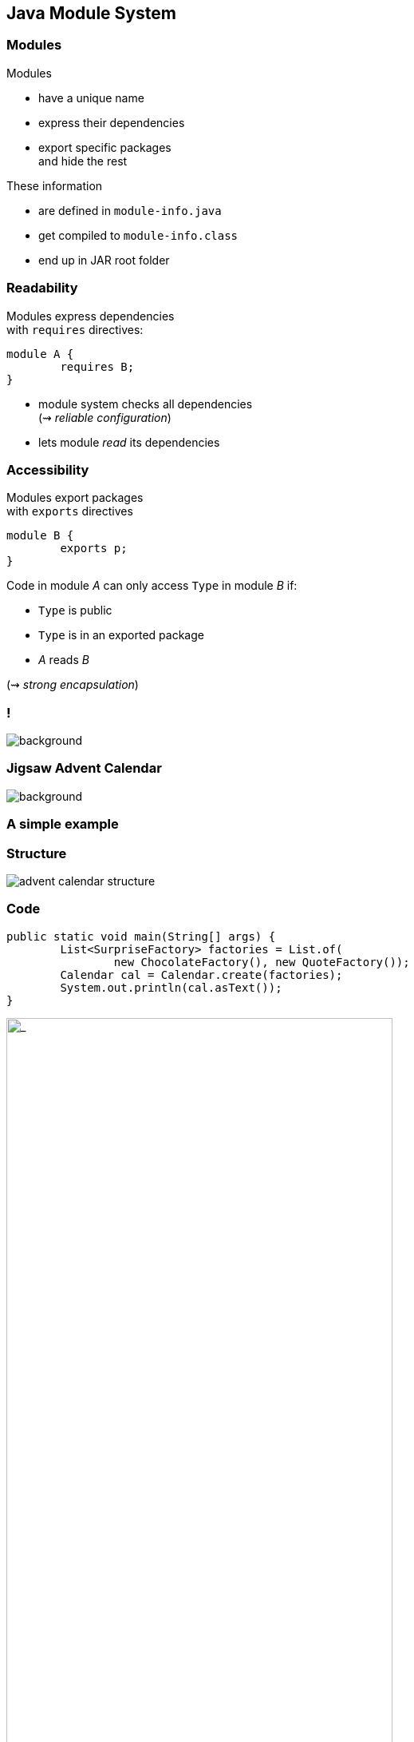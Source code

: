 == Java Module System

// TODO: subtitle

// TODO: explain module graph, explain layers

=== Modules

Modules

* have a unique name
* express their dependencies
* export specific packages +
and hide the rest

These information

* are defined in `module-info.java`
* get compiled to `module-info.class`
* end up in JAR root folder

=== Readability

Modules express dependencies +
with `requires` directives:

[source,java]
----
module A {
	requires B;
}
----

* module system checks all dependencies +
(⇝ _reliable configuration_)
* lets module _read_ its dependencies


=== Accessibility

Modules export packages +
with `exports` directives

[source,java]
----
module B {
	exports p;
}
----

Code in module _A_ can only access `Type` in module _B_ if:

* `Type` is public
* `Type` is in an exported package
* _A_ reads _B_

(⇝ _strong encapsulation_)


[state="empty",background-color="white"]
=== !
image::images/platform-modules.png[background, size=contain]


=== Jigsaw Advent Calendar
image::images/advent-calendar.jpg[background, size=cover]

++++
<h3>A simple example</h3>
++++


=== Structure

// http://yuml.me/edit/64cd5858
image::images/advent-calendar-structure.png[role="diagram"]


=== Code

[source,java]
----
public static void main(String[] args) {
	List<SurpriseFactory> factories = List.of(
		new ChocolateFactory(), new QuoteFactory());
	Calendar cal = Calendar.create(factories);
	System.out.println(cal.asText());
}
----

// see above
image::images/advent-calendar-structure.png[_,75%,role="diagram"]


=== Module Structure

// image #1: taken from "Structure"
// iamge #2: http://yuml.me/edit/a61aa29b
++++
<div class="imageblock" style="">
	<div class="content diagram">
		<img src="images/advent-calendar-structure.png" style="margin: 25px; width:75%;">
	</div>
</div>
<div class="imageblock fragment current-visible" data-fragment-index="0">
	<div class="content diagram">
		<img src="images/advent-calendar-module-multi.png" alt="b2e21fbf" style="margin: 0;">
	</div>
</div>
++++

[NOTE.speaker]
--
* this is another module graph
--


=== Module Structure

// taken from previous slide
image::images/advent-calendar-module-multi.png[role="diagram"]

// The outer div's height must be specified explicitly so that
// vertical space is reserved for the non-displayed fragments.
++++
<div style="height: 210px;">
<div class="listingblock fragment current-display"><div class="content"><pre class="highlight"><code class="java language-java hljs">module surprise {
	<span class="hljs-comment">// requires no other modules</span>
	exports org.codefx.advent.surprise;
}</code></pre></div></div>
<div class="listingblock fragment current-display"><div class="content"><pre class="highlight"><code class="java language-java hljs">module calendar {
	requires surprise;
	exports org.codefx.advent.calendar;
}</code></pre></div></div>
<div class="listingblock fragment current-display"><div class="content"><pre class="highlight"><code class="java language-java hljs">module factories {
	requires surprise;
	exports org.codefx.advent.factories;
}</code></pre></div></div>
<div class="listingblock fragment current-display"><div class="content"><pre class="highlight"><code class="java language-java hljs">module advent {
	requires calendar;
	requires factories;
	requires surprise;
}</code></pre></div></div>
</div>
++++


=== Module Creation

++++
<h3>Compilation, Packaging, Execution</h3>
++++

[source,bash]
----
# compile with module-info.java
$ javac -d classes ${*.java}
# package with module-info.class
# and specify main class
$ jar --create
    --file mods/advent.jar
    --main-class advent.Main
    ${*.class}
# run by specifying a module path
# and a module to run (by name)
$ java --module-path mods --module advent
----

// [source,bash]
// ----
// # compile all modules at once
// $ javac -d classes
//     --module-source-path "src"
//     --module advent
// # package one by one, eventually advent
// $ jar --create
//     --file mods/advent.jar
//     --main-class advent.Main
//     ${*.class}
// # launch the application
// $ java --module-path mods --module advent
// ----


=== Dependency Inversion?

// https://yuml.me/edit/e46b1686
image::images/advent-dependency-inversion.png[role="diagram"]


=== Service Locator Pattern

*Consumers* and *implementations* +
of an API should be decoupled.

Service locator pattern:

* service registry as central arbiter
* implementors inform registry
* consumers call registry to get implementations


=== Services in JPMS

In the JPMS:

* modules declare which services they use
* modules declare which services they provide
* `ServiceLoader` is the registry
* code can interact with it to load services


=== Service Declarations

Module declarations:

[source,java]
----
// consumer
module A {
	uses some.Service;
}

// provider
module B {
	provides some.Service
		with some.Type;
}
----

(_A_ and _B_ need access to `some.Service`)


=== Loading Services

* _A_ never "sees" providers like _B_
* module system picks up all providers
* _A_ can get providers from `ServiceLoader`

[source,java]
----
ServiceLoader.load(Service.class)
----


=== Factory Services

[source,java]
----
module advent {
	requires surprise;
	uses surprise.SurpriseFactory;
}

module factory.chocolate {
	requires surprise;
	provides surprise.SurpriseFactory
		with factory.chocolate.ChocolateFactory;
}

module factory.quote {
	requires surprise;
	provides surprise.SurpriseFactory
		with factory.quote.QuoteFactory;
}
----


=== Factory Services

// https://yuml.me/edit/aeff75c1
image::images/advent-services.png[role="diagram"]


=== Factory Services

[source,java]
----
public static void main(String[] args) {
	List<SurpriseFactory> factories = ServiceLoader
		.load(SurpriseFactory.class).stream()
		.map(Provider::get)
		.collect(toList());
	Calendar cal = Calendar.create(factories);
	System.out.println(cal.asText());
}
----


=== Summary

To decouple API consumers and providers:

* consumer `uses Service`
* provider `provides Service with Impl`

Module system is service locator; +
request implementations from `ServiceLoader`:

`ServiceLoader.load(Service.class)`


=== Creating Runtime Images With JLink

++++
<h3>Custom-Made For Your Application</h3>
++++


[background-color="white"]
=== Remember This?
image::images/platform-modules.png[background, size=contain]


=== Benefiting From JDK Modularization

Create a JDK install with just the code you need:

* know which modules your app uses (⇝ `jdeps`)
* create an image with those modules (⇝ `jlink`)

This is about `jlink`.


=== A Minimal JDK Image

Create with `jlink`:

[source,bash]
----
$ jlink
#   define output folder for the image
    --output jdk-minimal
#   where to find modules? (obsolete in ⑪)
    --module-path $JAVA_HOME/jmods
#   which modules to add (includes dependencies!)
    --add-modules java.base
----

Try it out:

[source,bash]
----
$ jdk-minimal/bin/java --list-modules
> java.base
----


=== Image For A Backend

Say you use JAXP, JDBC, and JUL:

[source,bash]
----
$ jlink
	--output jdk-backend
	--add-modules java.xml,java.sql,java.logging
----


=== Image For A Backend

[source,bash]
----
$ jdk-backend/bin/java --list-modules
> java.base
> java.logging
> java.sql
> java.transaction.xa
> java.xml
----


=== Image Including Your App And Dependencies


To create an image for your app:

* *all JARs need to be modularized!*
* including dependencies

Unless you use Gunnar Morling's https://github.com/moditect/moditect#creating-modular-runtime-images[ModiTect], +
which creates module descriptors on the fly.

=== Linking And Launching

Creating the image:

[source,bash]
----
$ jlink
	--output app-image
	--module-path $JAVA_HOME/jmods:mods
	--add-modules advent
#   services are not resolves automatically
	--add-modules factory.surprise,factory.chocolate
----

Launching the app:

[source,bash]
----
app-image/bin/java --module advent
----


=== Creating A Launcher

You can even create a launcher:

[source,bash]
----
$ jlink
    --output app-image
    --module-path $JAVA_HOME/jmods:mods
    --add-modules advent,...
#   --launcher <name>=<module>[/<mainclass>]
    --launcher calendar=advent
----

Launching the app:

[source,bash]
----
app-image/bin/calendar
----


=== More Features

* automatic service binding +
(with `--bind-services`)
* various optimizations +
(size and launch performance)
* plugin API (not yet public)
* cross OS image generation


=== Summary

You can use `jlink` to:

* create a runtime image +
with just the right modules
* create an application image +
including your code

This should make certain kinds of deploys +
smaller and easier.
